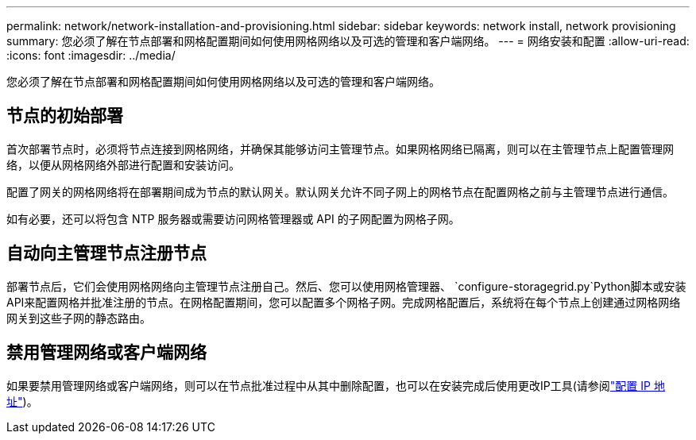 ---
permalink: network/network-installation-and-provisioning.html 
sidebar: sidebar 
keywords: network install, network provisioning 
summary: 您必须了解在节点部署和网格配置期间如何使用网格网络以及可选的管理和客户端网络。 
---
= 网络安装和配置
:allow-uri-read: 
:icons: font
:imagesdir: ../media/


[role="lead"]
您必须了解在节点部署和网格配置期间如何使用网格网络以及可选的管理和客户端网络。



== 节点的初始部署

首次部署节点时，必须将节点连接到网格网络，并确保其能够访问主管理节点。如果网格网络已隔离，则可以在主管理节点上配置管理网络，以便从网格网络外部进行配置和安装访问。

配置了网关的网格网络将在部署期间成为节点的默认网关。默认网关允许不同子网上的网格节点在配置网格之前与主管理节点进行通信。

如有必要，还可以将包含 NTP 服务器或需要访问网格管理器或 API 的子网配置为网格子网。



== 自动向主管理节点注册节点

部署节点后，它们会使用网格网络向主管理节点注册自己。然后、您可以使用网格管理器、 `configure-storagegrid.py`Python脚本或安装API来配置网格并批准注册的节点。在网格配置期间，您可以配置多个网格子网。完成网格配置后，系统将在每个节点上创建通过网格网络网关到这些子网的静态路由。



== 禁用管理网络或客户端网络

如果要禁用管理网络或客户端网络，则可以在节点批准过程中从其中删除配置，也可以在安装完成后使用更改IP工具(请参阅link:../maintain/configuring-ip-addresses.html["配置 IP 地址"])。
